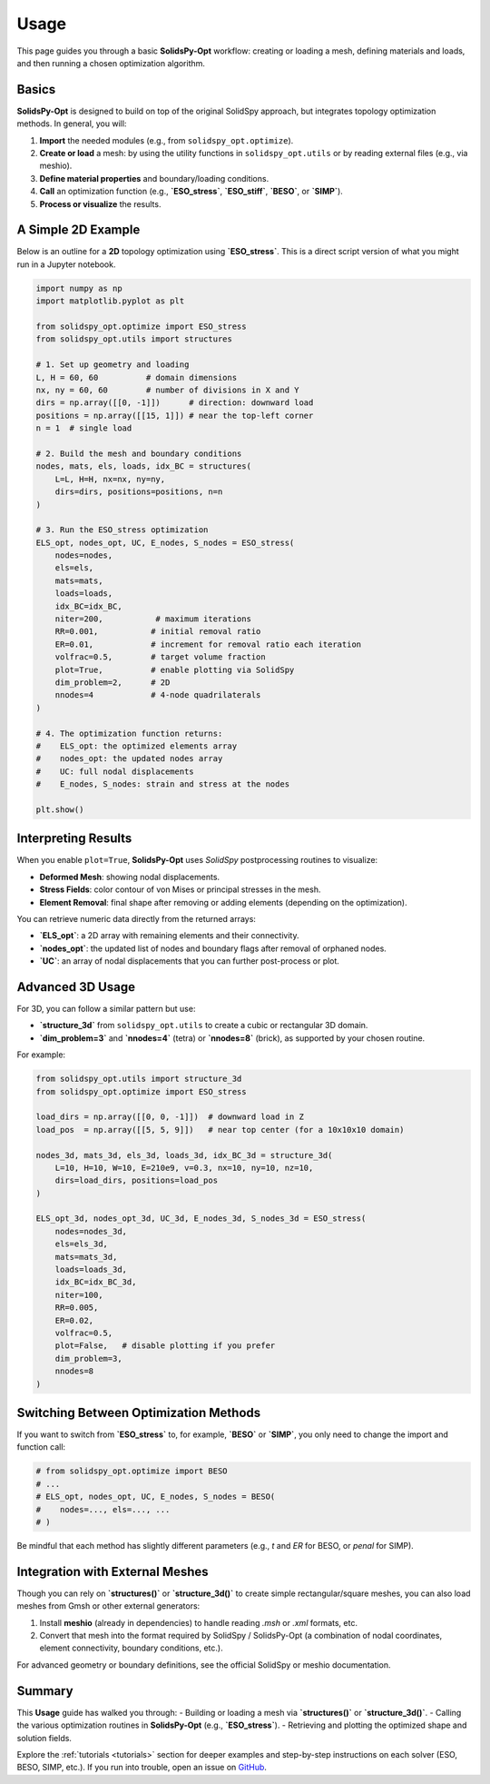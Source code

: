 Usage
=====

This page guides you through a basic **SolidsPy-Opt** workflow: creating or loading a mesh, defining materials and loads, and then running a chosen optimization algorithm.

Basics
------

**SolidsPy-Opt** is designed to build on top of the original SolidSpy approach, but integrates topology optimization methods. In general, you will:

1. **Import** the needed modules (e.g., from ``solidspy_opt.optimize``).
2. **Create or load** a mesh: by using the utility functions in ``solidspy_opt.utils`` or by reading external files (e.g., via meshio).
3. **Define material properties** and boundary/loading conditions.
4. **Call** an optimization function (e.g., **`ESO_stress`**, **`ESO_stiff`**, **`BESO`**, or **`SIMP`**).
5. **Process or visualize** the results.

A Simple 2D Example
-------------------

Below is an outline for a **2D** topology optimization using **`ESO_stress`**. This is a direct script version of what you might run in a Jupyter notebook.

.. code-block:: python

   import numpy as np
   import matplotlib.pyplot as plt

   from solidspy_opt.optimize import ESO_stress
   from solidspy_opt.utils import structures

   # 1. Set up geometry and loading
   L, H = 60, 60          # domain dimensions
   nx, ny = 60, 60        # number of divisions in X and Y
   dirs = np.array([[0, -1]])      # direction: downward load
   positions = np.array([[15, 1]]) # near the top-left corner
   n = 1  # single load

   # 2. Build the mesh and boundary conditions
   nodes, mats, els, loads, idx_BC = structures(
       L=L, H=H, nx=nx, ny=ny,
       dirs=dirs, positions=positions, n=n
   )

   # 3. Run the ESO_stress optimization
   ELS_opt, nodes_opt, UC, E_nodes, S_nodes = ESO_stress(
       nodes=nodes,
       els=els,
       mats=mats,
       loads=loads,
       idx_BC=idx_BC,
       niter=200,           # maximum iterations
       RR=0.001,           # initial removal ratio
       ER=0.01,            # increment for removal ratio each iteration
       volfrac=0.5,        # target volume fraction
       plot=True,          # enable plotting via SolidSpy
       dim_problem=2,      # 2D
       nnodes=4            # 4-node quadrilaterals
   )

   # 4. The optimization function returns:
   #    ELS_opt: the optimized elements array
   #    nodes_opt: the updated nodes array
   #    UC: full nodal displacements
   #    E_nodes, S_nodes: strain and stress at the nodes

   plt.show()

Interpreting Results
--------------------

When you enable ``plot=True``, **SolidsPy-Opt** uses *SolidSpy* postprocessing routines to visualize:

- **Deformed Mesh**: showing nodal displacements.
- **Stress Fields**: color contour of von Mises or principal stresses in the mesh.
- **Element Removal**: final shape after removing or adding elements (depending on the optimization).

You can retrieve numeric data directly from the returned arrays:

- **`ELS_opt`**: a 2D array with remaining elements and their connectivity.
- **`nodes_opt`**: the updated list of nodes and boundary flags after removal of orphaned nodes.
- **`UC`**: an array of nodal displacements that you can further post-process or plot.

Advanced 3D Usage
-----------------

For 3D, you can follow a similar pattern but use:

- **`structure_3d`** from ``solidspy_opt.utils`` to create a cubic or rectangular 3D domain.
- **`dim_problem=3`** and **`nnodes=4`** (tetra) or **`nnodes=8`** (brick), as supported by your chosen routine.

For example:

.. code-block:: python

   from solidspy_opt.utils import structure_3d
   from solidspy_opt.optimize import ESO_stress

   load_dirs = np.array([[0, 0, -1]])  # downward load in Z
   load_pos  = np.array([[5, 5, 9]])   # near top center (for a 10x10x10 domain)

   nodes_3d, mats_3d, els_3d, loads_3d, idx_BC_3d = structure_3d(
       L=10, H=10, W=10, E=210e9, v=0.3, nx=10, ny=10, nz=10,
       dirs=load_dirs, positions=load_pos
   )

   ELS_opt_3d, nodes_opt_3d, UC_3d, E_nodes_3d, S_nodes_3d = ESO_stress(
       nodes=nodes_3d,
       els=els_3d,
       mats=mats_3d,
       loads=loads_3d,
       idx_BC=idx_BC_3d,
       niter=100,
       RR=0.005,
       ER=0.02,
       volfrac=0.5,
       plot=False,   # disable plotting if you prefer
       dim_problem=3,
       nnodes=8
   )

Switching Between Optimization Methods
-------------------------------------

If you want to switch from **`ESO_stress`** to, for example, **`BESO`** or **`SIMP`**, you only need to change the import and function call:

.. code-block:: python

   # from solidspy_opt.optimize import BESO
   # ...
   # ELS_opt, nodes_opt, UC, E_nodes, S_nodes = BESO(
   #    nodes=..., els=..., ...
   # )

Be mindful that each method has slightly different parameters (e.g., `t` and `ER` for BESO, or `penal` for SIMP).

Integration with External Meshes
-------------------------------

Though you can rely on **`structures()`** or **`structure_3d()`** to create simple rectangular/square meshes, you can also load meshes from Gmsh or other external generators:

1. Install **meshio** (already in dependencies) to handle reading `.msh` or `.xml` formats, etc.
2. Convert that mesh into the format required by SolidSpy / SolidsPy-Opt (a combination of nodal coordinates, element connectivity, boundary conditions, etc.).

For advanced geometry or boundary definitions, see the official SolidSpy or meshio documentation.

Summary
-------

This **Usage** guide has walked you through:
- Building or loading a mesh via **`structures()`** or **`structure_3d()`**.
- Calling the various optimization routines in **SolidsPy-Opt** (e.g., **`ESO_stress`**).
- Retrieving and plotting the optimized shape and solution fields.

Explore the :ref:`tutorials <tutorials>` section for deeper examples and step-by-step instructions on each solver (ESO, BESO, SIMP, etc.). If you run into trouble, open an issue on `GitHub <https://github.com/AppliedMechanics-EAFIT/SolidsPy-Opt/issues>`_. 
